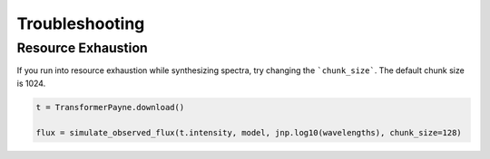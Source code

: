 Troubleshooting
===================================

Resource Exhaustion
------------------------

If you run into resource exhaustion while synthesizing spectra, try changing the ```chunk_size```. The default chunk size is 1024.

.. code-block:: python

    t = TransformerPayne.download()
    
    flux = simulate_observed_flux(t.intensity, model, jnp.log10(wavelengths), chunk_size=128)
